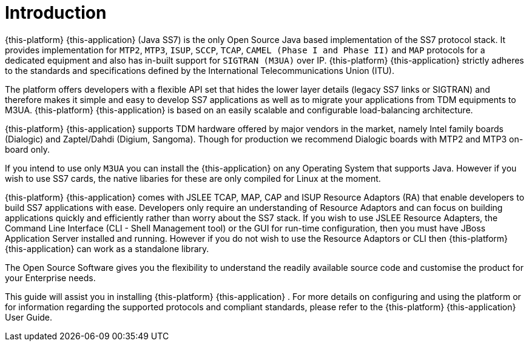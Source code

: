 = Introduction

{this-platform} {this-application} (Java SS7) is the only Open Source Java based implementation of the SS7 protocol stack.
It provides implementation for `MTP2`, `MTP3`,  `ISUP`, `SCCP`, `TCAP`, `CAMEL (Phase I and Phase II)` and `MAP` protocols for a dedicated equipment and also has in-built support for `SIGTRAN (M3UA)` over IP. {this-platform}  {this-application}  strictly adheres to the standards and specifications defined by the  International Telecommunications Union (ITU). 

The platform offers developers with a flexible API set that hides the lower layer details (legacy SS7 links or SIGTRAN) and therefore makes it simple and easy to develop SS7 applications as well as to  migrate your applications from TDM equipments to M3UA. {this-platform} {this-application} is based on an easily scalable and configurable load-balancing architecture. 

{this-platform} {this-application} supports TDM hardware offered by major vendors in the market, namely Intel family boards (Dialogic) and  Zaptel/Dahdi (Digium, Sangoma). Though for production we recommend Dialogic boards with MTP2 and MTP3 on-board only.
 

If you intend to use only `M3UA` you can install the {this-application}  on any Operating System that supports Java.
However if you wish to use SS7 cards, the native libaries for these are only  compiled for Linux at the moment. 

{this-platform} {this-application} comes with JSLEE TCAP, MAP, CAP and ISUP Resource Adaptors (RA) that enable developers to build SS7  applications with ease.
Developers only require an understanding of Resource Adaptors and can focus on building applications quickly and efficiently rather than worry about the SS7 stack.
If you wish to use JSLEE Resource Adapters, the Command Line Interface (CLI - Shell Management tool) or the GUI for run-time configuration, then you must have JBoss Application Server installed and running.
However if you do not wish to use the Resource Adaptors or CLI then {this-platform} {this-application} can work as a standalone library. 

The Open Source Software gives you the flexibility to understand the readily available source code and customise the product for your Enterprise needs. 

This guide will assist you in installing {this-platform} {this-application} .
For more details on configuring and using the platform or for information regarding the supported protocols and compliant standards, please refer to the {this-platform} {this-application} User Guide.
 
